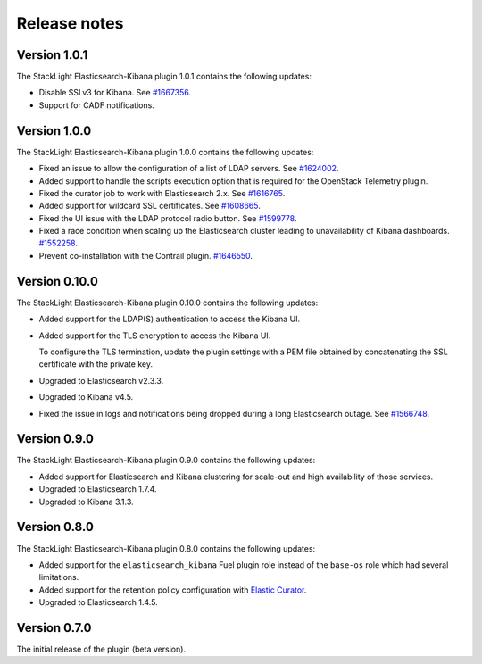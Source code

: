 .. _releases:

Release notes
=============

Version 1.0.1
-------------

The StackLight Elasticsearch-Kibana plugin 1.0.1 contains the following
updates:

* Disable SSLv3 for Kibana. See
  `#1667356 <https://bugs.launchpad.net/lma-toolchain/+bug/1667356>`_.
* Support for CADF notifications.

Version 1.0.0
-------------

The StackLight Elasticsearch-Kibana plugin 1.0.0 contains the following
updates:

* Fixed an issue to allow the configuration of a list of LDAP servers. See
  `#1624002 <https://bugs.launchpad.net/lma-toolchain/+bug/1624002>`_.
* Added support to handle the scripts execution option that is required for
  the OpenStack Telemetry plugin.
* Fixed the curator job to work with Elasticsearch 2.x. See
  `#1616765 <https://bugs.launchpad.net/lma-toolchain/+bug/1616765>`_.
* Added support for wildcard SSL certificates. See
  `#1608665 <https://bugs.launchpad.net/lma-toolchain/+bug/1608665>`_.
* Fixed the UI issue with the LDAP protocol radio button. See
  `#1599778 <https://bugs.launchpad.net/lma-toolchain/+bug/1599778>`_.
* Fixed a race condition when scaling up the Elasticsearch cluster leading to
  unavailability of Kibana dashboards.
  `#1552258 <https://bugs.launchpad.net/lma-toolchain/+bug/1552258>`_.
* Prevent co-installation with the Contrail plugin.
  `#1646550 <https://bugs.launchpad.net/lma-toolchain/+bug/1646550>`_.


Version 0.10.0
--------------

The StackLight Elasticsearch-Kibana plugin 0.10.0 contains the following
updates:

* Added support for the LDAP(S) authentication to access the Kibana UI.
* Added support for the TLS encryption to access the Kibana UI.

  To configure the TLS termination, update the plugin settings with a PEM
  file obtained by concatenating the SSL certificate with the private key.

* Upgraded to Elasticsearch v2.3.3.
* Upgraded to Kibana v4.5.
* Fixed the issue in logs and notifications being dropped during a long
  Elasticsearch outage. See
  `#1566748 <https://bugs.launchpad.net/lma-toolchain/+bug/1566748>`_.

Version 0.9.0
-------------

The StackLight Elasticsearch-Kibana plugin 0.9.0 contains the following
updates:

* Added support for Elasticsearch and Kibana clustering for scale-out and
  high availability of those services.
* Upgraded to Elasticsearch 1.7.4.
* Upgraded to Kibana 3.1.3.

Version 0.8.0
-------------

The StackLight Elasticsearch-Kibana plugin 0.8.0 contains the following
updates:

* Added support for the ``elasticsearch_kibana`` Fuel plugin role instead of
  the ``base-os`` role which had several limitations.
* Added support for the retention policy configuration with
  `Elastic Curator <https://github.com/elastic/curator>`_.
* Upgraded to Elasticsearch 1.4.5.

Version 0.7.0
-------------

The initial release of the plugin (beta version).

.. raw:: latex

   \pagebreak
